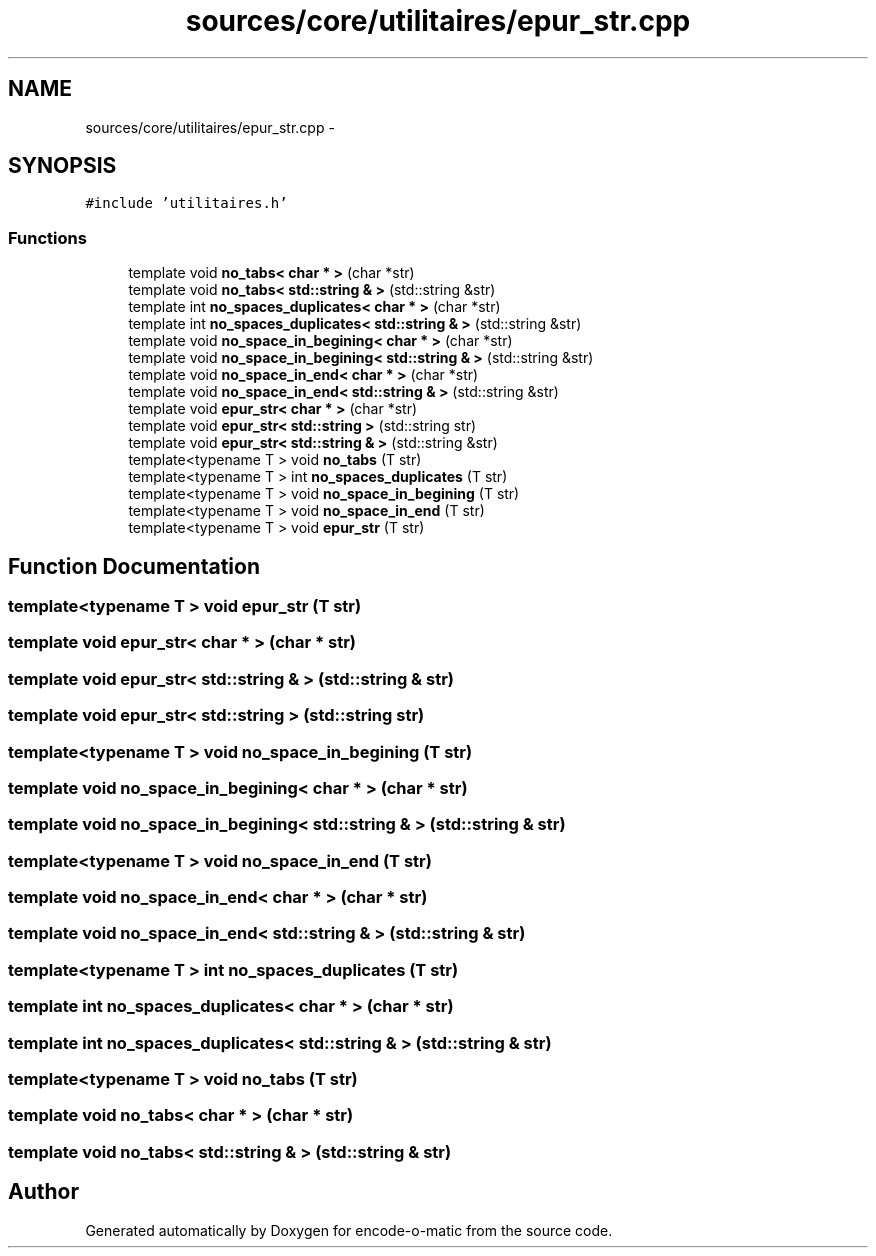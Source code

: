 .TH "sources/core/utilitaires/epur_str.cpp" 3 "Sun Sep 27 2015" "encode-o-matic" \" -*- nroff -*-
.ad l
.nh
.SH NAME
sources/core/utilitaires/epur_str.cpp \- 
.SH SYNOPSIS
.br
.PP
\fC#include 'utilitaires\&.h'\fP
.br

.SS "Functions"

.in +1c
.ti -1c
.RI "template void \fBno_tabs< char * >\fP (char *str)"
.br
.ti -1c
.RI "template void \fBno_tabs< std::string & >\fP (std::string &str)"
.br
.ti -1c
.RI "template int \fBno_spaces_duplicates< char * >\fP (char *str)"
.br
.ti -1c
.RI "template int \fBno_spaces_duplicates< std::string & >\fP (std::string &str)"
.br
.ti -1c
.RI "template void \fBno_space_in_begining< char * >\fP (char *str)"
.br
.ti -1c
.RI "template void \fBno_space_in_begining< std::string & >\fP (std::string &str)"
.br
.ti -1c
.RI "template void \fBno_space_in_end< char * >\fP (char *str)"
.br
.ti -1c
.RI "template void \fBno_space_in_end< std::string & >\fP (std::string &str)"
.br
.ti -1c
.RI "template void \fBepur_str< char * >\fP (char *str)"
.br
.ti -1c
.RI "template void \fBepur_str< std::string >\fP (std::string str)"
.br
.ti -1c
.RI "template void \fBepur_str< std::string & >\fP (std::string &str)"
.br
.ti -1c
.RI "template<typename T > void \fBno_tabs\fP (T str)"
.br
.ti -1c
.RI "template<typename T > int \fBno_spaces_duplicates\fP (T str)"
.br
.ti -1c
.RI "template<typename T > void \fBno_space_in_begining\fP (T str)"
.br
.ti -1c
.RI "template<typename T > void \fBno_space_in_end\fP (T str)"
.br
.ti -1c
.RI "template<typename T > void \fBepur_str\fP (T str)"
.br
.in -1c
.SH "Function Documentation"
.PP 
.SS "template<typename T > void epur_str (T str)"

.SS "template void \fBepur_str\fP< char * > (char * str)"

.SS "template void \fBepur_str\fP< std::string & > (std::string & str)"

.SS "template void \fBepur_str\fP< std::string > (std::string str)"

.SS "template<typename T > void no_space_in_begining (T str)"

.SS "template void \fBno_space_in_begining\fP< char * > (char * str)"

.SS "template void \fBno_space_in_begining\fP< std::string & > (std::string & str)"

.SS "template<typename T > void no_space_in_end (T str)"

.SS "template void \fBno_space_in_end\fP< char * > (char * str)"

.SS "template void \fBno_space_in_end\fP< std::string & > (std::string & str)"

.SS "template<typename T > int no_spaces_duplicates (T str)"

.SS "template int \fBno_spaces_duplicates\fP< char * > (char * str)"

.SS "template int \fBno_spaces_duplicates\fP< std::string & > (std::string & str)"

.SS "template<typename T > void no_tabs (T str)"

.SS "template void \fBno_tabs\fP< char * > (char * str)"

.SS "template void \fBno_tabs\fP< std::string & > (std::string & str)"

.SH "Author"
.PP 
Generated automatically by Doxygen for encode-o-matic from the source code\&.
